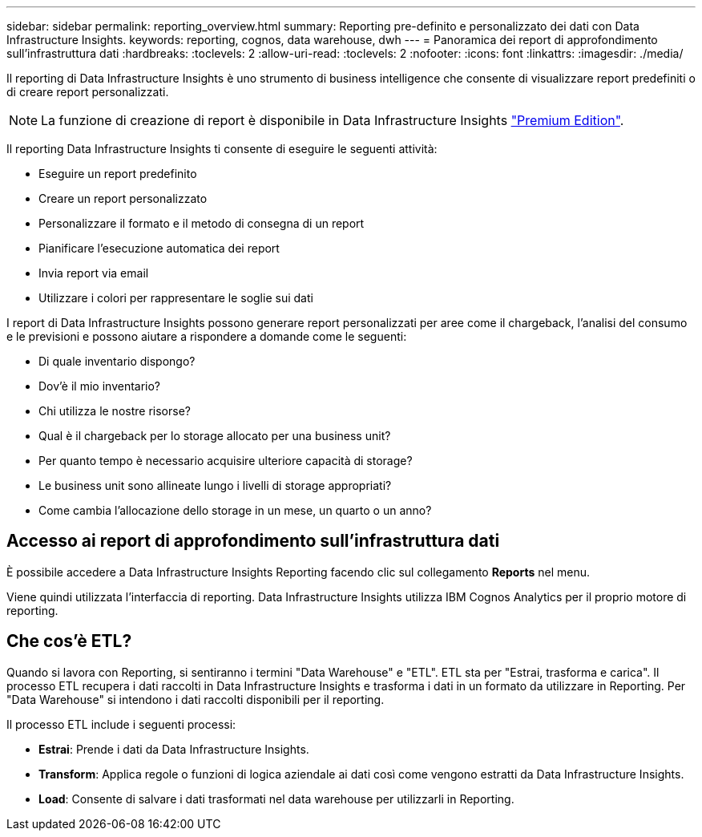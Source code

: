 ---
sidebar: sidebar 
permalink: reporting_overview.html 
summary: Reporting pre-definito e personalizzato dei dati con Data Infrastructure Insights. 
keywords: reporting, cognos, data warehouse, dwh 
---
= Panoramica dei report di approfondimento sull'infrastruttura dati
:hardbreaks:
:toclevels: 2
:allow-uri-read: 
:toclevels: 2
:nofooter: 
:icons: font
:linkattrs: 
:imagesdir: ./media/


[role="lead"]
Il reporting di Data Infrastructure Insights è uno strumento di business intelligence che consente di visualizzare report predefiniti o di creare report personalizzati.


NOTE: La funzione di creazione di report è disponibile in Data Infrastructure Insights link:concept_subscribing_to_cloud_insights.html["Premium Edition"].

Il reporting Data Infrastructure Insights ti consente di eseguire le seguenti attività:

* Eseguire un report predefinito
* Creare un report personalizzato
* Personalizzare il formato e il metodo di consegna di un report
* Pianificare l'esecuzione automatica dei report
* Invia report via email
* Utilizzare i colori per rappresentare le soglie sui dati


I report di Data Infrastructure Insights possono generare report personalizzati per aree come il chargeback, l'analisi del consumo e le previsioni e possono aiutare a rispondere a domande come le seguenti:

* Di quale inventario dispongo?
* Dov'è il mio inventario?
* Chi utilizza le nostre risorse?
* Qual è il chargeback per lo storage allocato per una business unit?
* Per quanto tempo è necessario acquisire ulteriore capacità di storage?
* Le business unit sono allineate lungo i livelli di storage appropriati?
* Come cambia l'allocazione dello storage in un mese, un quarto o un anno?




== Accesso ai report di approfondimento sull'infrastruttura dati

È possibile accedere a Data Infrastructure Insights Reporting facendo clic sul collegamento *Reports* nel menu.

Viene quindi utilizzata l'interfaccia di reporting. Data Infrastructure Insights utilizza IBM Cognos Analytics per il proprio motore di reporting.



== Che cos'è ETL?

Quando si lavora con Reporting, si sentiranno i termini "Data Warehouse" e "ETL". ETL sta per "Estrai, trasforma e carica". Il processo ETL recupera i dati raccolti in Data Infrastructure Insights e trasforma i dati in un formato da utilizzare in Reporting. Per "Data Warehouse" si intendono i dati raccolti disponibili per il reporting.

Il processo ETL include i seguenti processi:

* *Estrai*: Prende i dati da Data Infrastructure Insights.
* *Transform*: Applica regole o funzioni di logica aziendale ai dati così come vengono estratti da Data Infrastructure Insights.
* *Load*: Consente di salvare i dati trasformati nel data warehouse per utilizzarli in Reporting.


